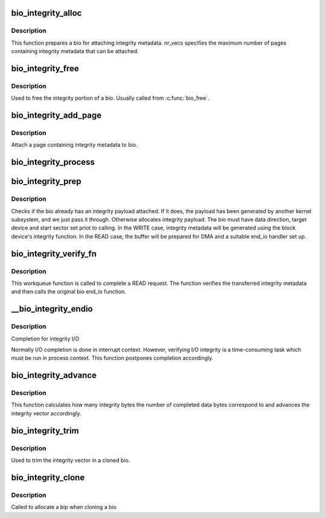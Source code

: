 .. -*- coding: utf-8; mode: rst -*-
.. src-file: block/bio-integrity.c

.. _`bio_integrity_alloc`:

bio_integrity_alloc
===================

.. c:function:: struct bio_integrity_payload *bio_integrity_alloc(struct bio *bio, gfp_t gfp_mask, unsigned int nr_vecs)

    Allocate integrity payload and attach it to bio

    :param bio:
        bio to attach integrity metadata to
    :type bio: struct bio \*

    :param gfp_mask:
        Memory allocation mask
    :type gfp_mask: gfp_t

    :param nr_vecs:
        Number of integrity metadata scatter-gather elements
    :type nr_vecs: unsigned int

.. _`bio_integrity_alloc.description`:

Description
-----------

This function prepares a bio for attaching integrity
metadata.  nr_vecs specifies the maximum number of pages containing
integrity metadata that can be attached.

.. _`bio_integrity_free`:

bio_integrity_free
==================

.. c:function:: void bio_integrity_free(struct bio *bio)

    Free bio integrity payload

    :param bio:
        bio containing bip to be freed
    :type bio: struct bio \*

.. _`bio_integrity_free.description`:

Description
-----------

Used to free the integrity portion of a bio. Usually
called from \ :c:func:`bio_free`\ .

.. _`bio_integrity_add_page`:

bio_integrity_add_page
======================

.. c:function:: int bio_integrity_add_page(struct bio *bio, struct page *page, unsigned int len, unsigned int offset)

    Attach integrity metadata

    :param bio:
        bio to update
    :type bio: struct bio \*

    :param page:
        page containing integrity metadata
    :type page: struct page \*

    :param len:
        number of bytes of integrity metadata in page
    :type len: unsigned int

    :param offset:
        start offset within page
    :type offset: unsigned int

.. _`bio_integrity_add_page.description`:

Description
-----------

Attach a page containing integrity metadata to bio.

.. _`bio_integrity_process`:

bio_integrity_process
=====================

.. c:function:: blk_status_t bio_integrity_process(struct bio *bio, struct bvec_iter *proc_iter, integrity_processing_fn *proc_fn)

    Process integrity metadata for a bio

    :param bio:
        bio to generate/verify integrity metadata for
    :type bio: struct bio \*

    :param proc_iter:
        iterator to process
    :type proc_iter: struct bvec_iter \*

    :param proc_fn:
        Pointer to the relevant processing function
    :type proc_fn: integrity_processing_fn \*

.. _`bio_integrity_prep`:

bio_integrity_prep
==================

.. c:function:: bool bio_integrity_prep(struct bio *bio)

    Prepare bio for integrity I/O

    :param bio:
        bio to prepare
    :type bio: struct bio \*

.. _`bio_integrity_prep.description`:

Description
-----------

Checks if the bio already has an integrity payload attached.
If it does, the payload has been generated by another kernel subsystem,
and we just pass it through. Otherwise allocates integrity payload.
The bio must have data direction, target device and start sector set priot
to calling.  In the WRITE case, integrity metadata will be generated using
the block device's integrity function.  In the READ case, the buffer
will be prepared for DMA and a suitable end_io handler set up.

.. _`bio_integrity_verify_fn`:

bio_integrity_verify_fn
=======================

.. c:function:: void bio_integrity_verify_fn(struct work_struct *work)

    Integrity I/O completion worker

    :param work:
        Work struct stored in bio to be verified
    :type work: struct work_struct \*

.. _`bio_integrity_verify_fn.description`:

Description
-----------

This workqueue function is called to complete a READ
request.  The function verifies the transferred integrity metadata
and then calls the original bio end_io function.

.. _`__bio_integrity_endio`:

\__bio_integrity_endio
======================

.. c:function:: bool __bio_integrity_endio(struct bio *bio)

    Integrity I/O completion function

    :param bio:
        Protected bio
    :type bio: struct bio \*

.. _`__bio_integrity_endio.description`:

Description
-----------

Completion for integrity I/O

Normally I/O completion is done in interrupt context.  However,
verifying I/O integrity is a time-consuming task which must be run
in process context.  This function postpones completion
accordingly.

.. _`bio_integrity_advance`:

bio_integrity_advance
=====================

.. c:function:: void bio_integrity_advance(struct bio *bio, unsigned int bytes_done)

    Advance integrity vector

    :param bio:
        bio whose integrity vector to update
    :type bio: struct bio \*

    :param bytes_done:
        number of data bytes that have been completed
    :type bytes_done: unsigned int

.. _`bio_integrity_advance.description`:

Description
-----------

This function calculates how many integrity bytes the
number of completed data bytes correspond to and advances the
integrity vector accordingly.

.. _`bio_integrity_trim`:

bio_integrity_trim
==================

.. c:function:: void bio_integrity_trim(struct bio *bio)

    Trim integrity vector

    :param bio:
        bio whose integrity vector to update
    :type bio: struct bio \*

.. _`bio_integrity_trim.description`:

Description
-----------

Used to trim the integrity vector in a cloned bio.

.. _`bio_integrity_clone`:

bio_integrity_clone
===================

.. c:function:: int bio_integrity_clone(struct bio *bio, struct bio *bio_src, gfp_t gfp_mask)

    Callback for cloning bios with integrity metadata

    :param bio:
        New bio
    :type bio: struct bio \*

    :param bio_src:
        Original bio
    :type bio_src: struct bio \*

    :param gfp_mask:
        Memory allocation mask
    :type gfp_mask: gfp_t

.. _`bio_integrity_clone.description`:

Description
-----------

Called to allocate a bip when cloning a bio

.. This file was automatic generated / don't edit.

